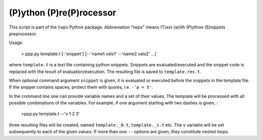 (P)ython (P)re(P)rocessor
===========================

This script is part of the ``twps`` Python package. Abbreviation "twps" means (T)ext (w)ith (P)ython (S)nippets preprocessor.

Usage:

   > ppp.py template.t [-'snippet'] [--'name1 vals1' --'name2 vals2' ...]

where ``template.t`` is a text file containing python snippets. Snippets are evaluated/executed and the snippet code is replaced with the result of evaluation/execution. The resulting file is saved to ``template.res.t``.

When optional command argument ``snippet`` is given, it is evaluated or executed before the snippets in the template file. If the snippet contains spaces, protect them with quotes, i.e. ``-'a = 5'``.

In the command line one can provide variable names and a set of their values.  The template will be processed  with all possible combinations of the variables. For example, if one argument starting with two dashes is given, :

   >ppp.py template.t --'v 1 2 3'
   
three resulting files will be created, named ``template._0.t``, ``template._1.t`` etc. The ``v`` variable will be set subsequently to each of the given values. If more than one ``--`` options are given, they constitute nested loops.

